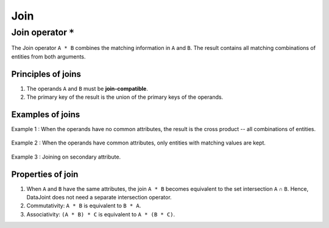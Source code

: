 .. progress: 8.0 50% Austin

.. _join:

Join
====

Join operator ``*``
-------------------

The Join operator ``A * B`` combines the matching information in ``A`` and ``B``.
The result contains all matching combinations of entities from both arguments.

Principles of joins
~~~~~~~~~~~~~~~~~~~

1. The operands ``A`` and ``B`` must be **join-compatible**.
2. The primary key of the result is the union of the primary keys of the operands.

Examples of joins
~~~~~~~~~~~~~~~~~

Example 1 : When the operands have no common attributes, the result is the cross product -- all combinations of entities.

.. figure:: ../_static/img/join-example1.png
   :alt:

Example 2 : When the operands have common attributes, only entities with matching values are kept.

.. figure:: ../_static/img/join-example2.png
   :alt:

Example 3 : Joining on secondary attribute.

.. figure:: ../_static/img/join-example3.png
   :alt:

Properties of join
~~~~~~~~~~~~~~~~~~

1. When ``A`` and ``B`` have the same attributes, the join ``A * B`` becomes equivalent to the set intersection ``A`` ∩ ``B``.
   Hence, DataJoint does not need a separate intersection operator.

2. Commutativity: ``A * B`` is equivalent to ``B * A``.

3. Associativity: ``(A * B) * C`` is equivalent to ``A * (B * C)``.
